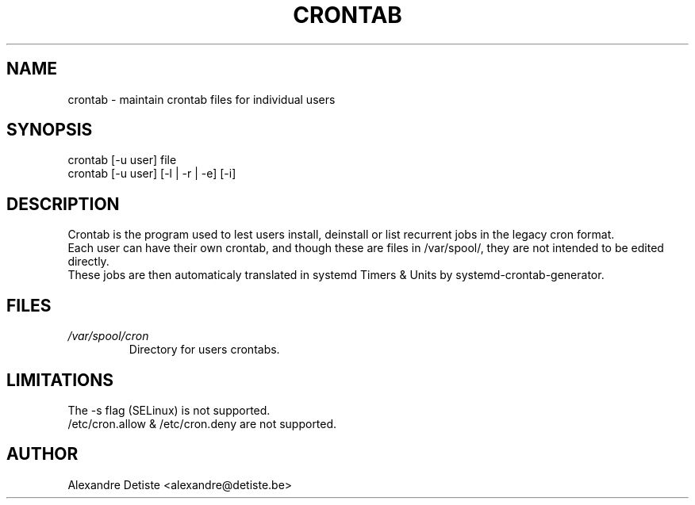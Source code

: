 .TH CRONTAB 1 "2014-06-26" "" systemd-crontab-generator

.SH NAME
crontab - maintain crontab files for individual users

.SH SYNOPSIS
crontab [-u user] file
.br
crontab [-u user] [-l | -r | -e] [-i]

.SH DESCRIPTION
Crontab is the program used to lest users install, deinstall or list 
recurrent jobs in the legacy cron format.
.br
Each user can have their own crontab, and though these are files in /var/spool/,
they are not intended to be edited directly.
.br
These jobs are then automaticaly translated in systemd Timers & Units
by systemd-crontab-generator.

.SH FILES
.TP
.I /var/spool/cron
Directory for users crontabs.

.SH LIMITATIONS
The -s flag (SELinux) is not supported.
.br
/etc/cron.allow & /etc/cron.deny are not supported.

.SH AUTHOR
Alexandre Detiste <alexandre@detiste.be>
